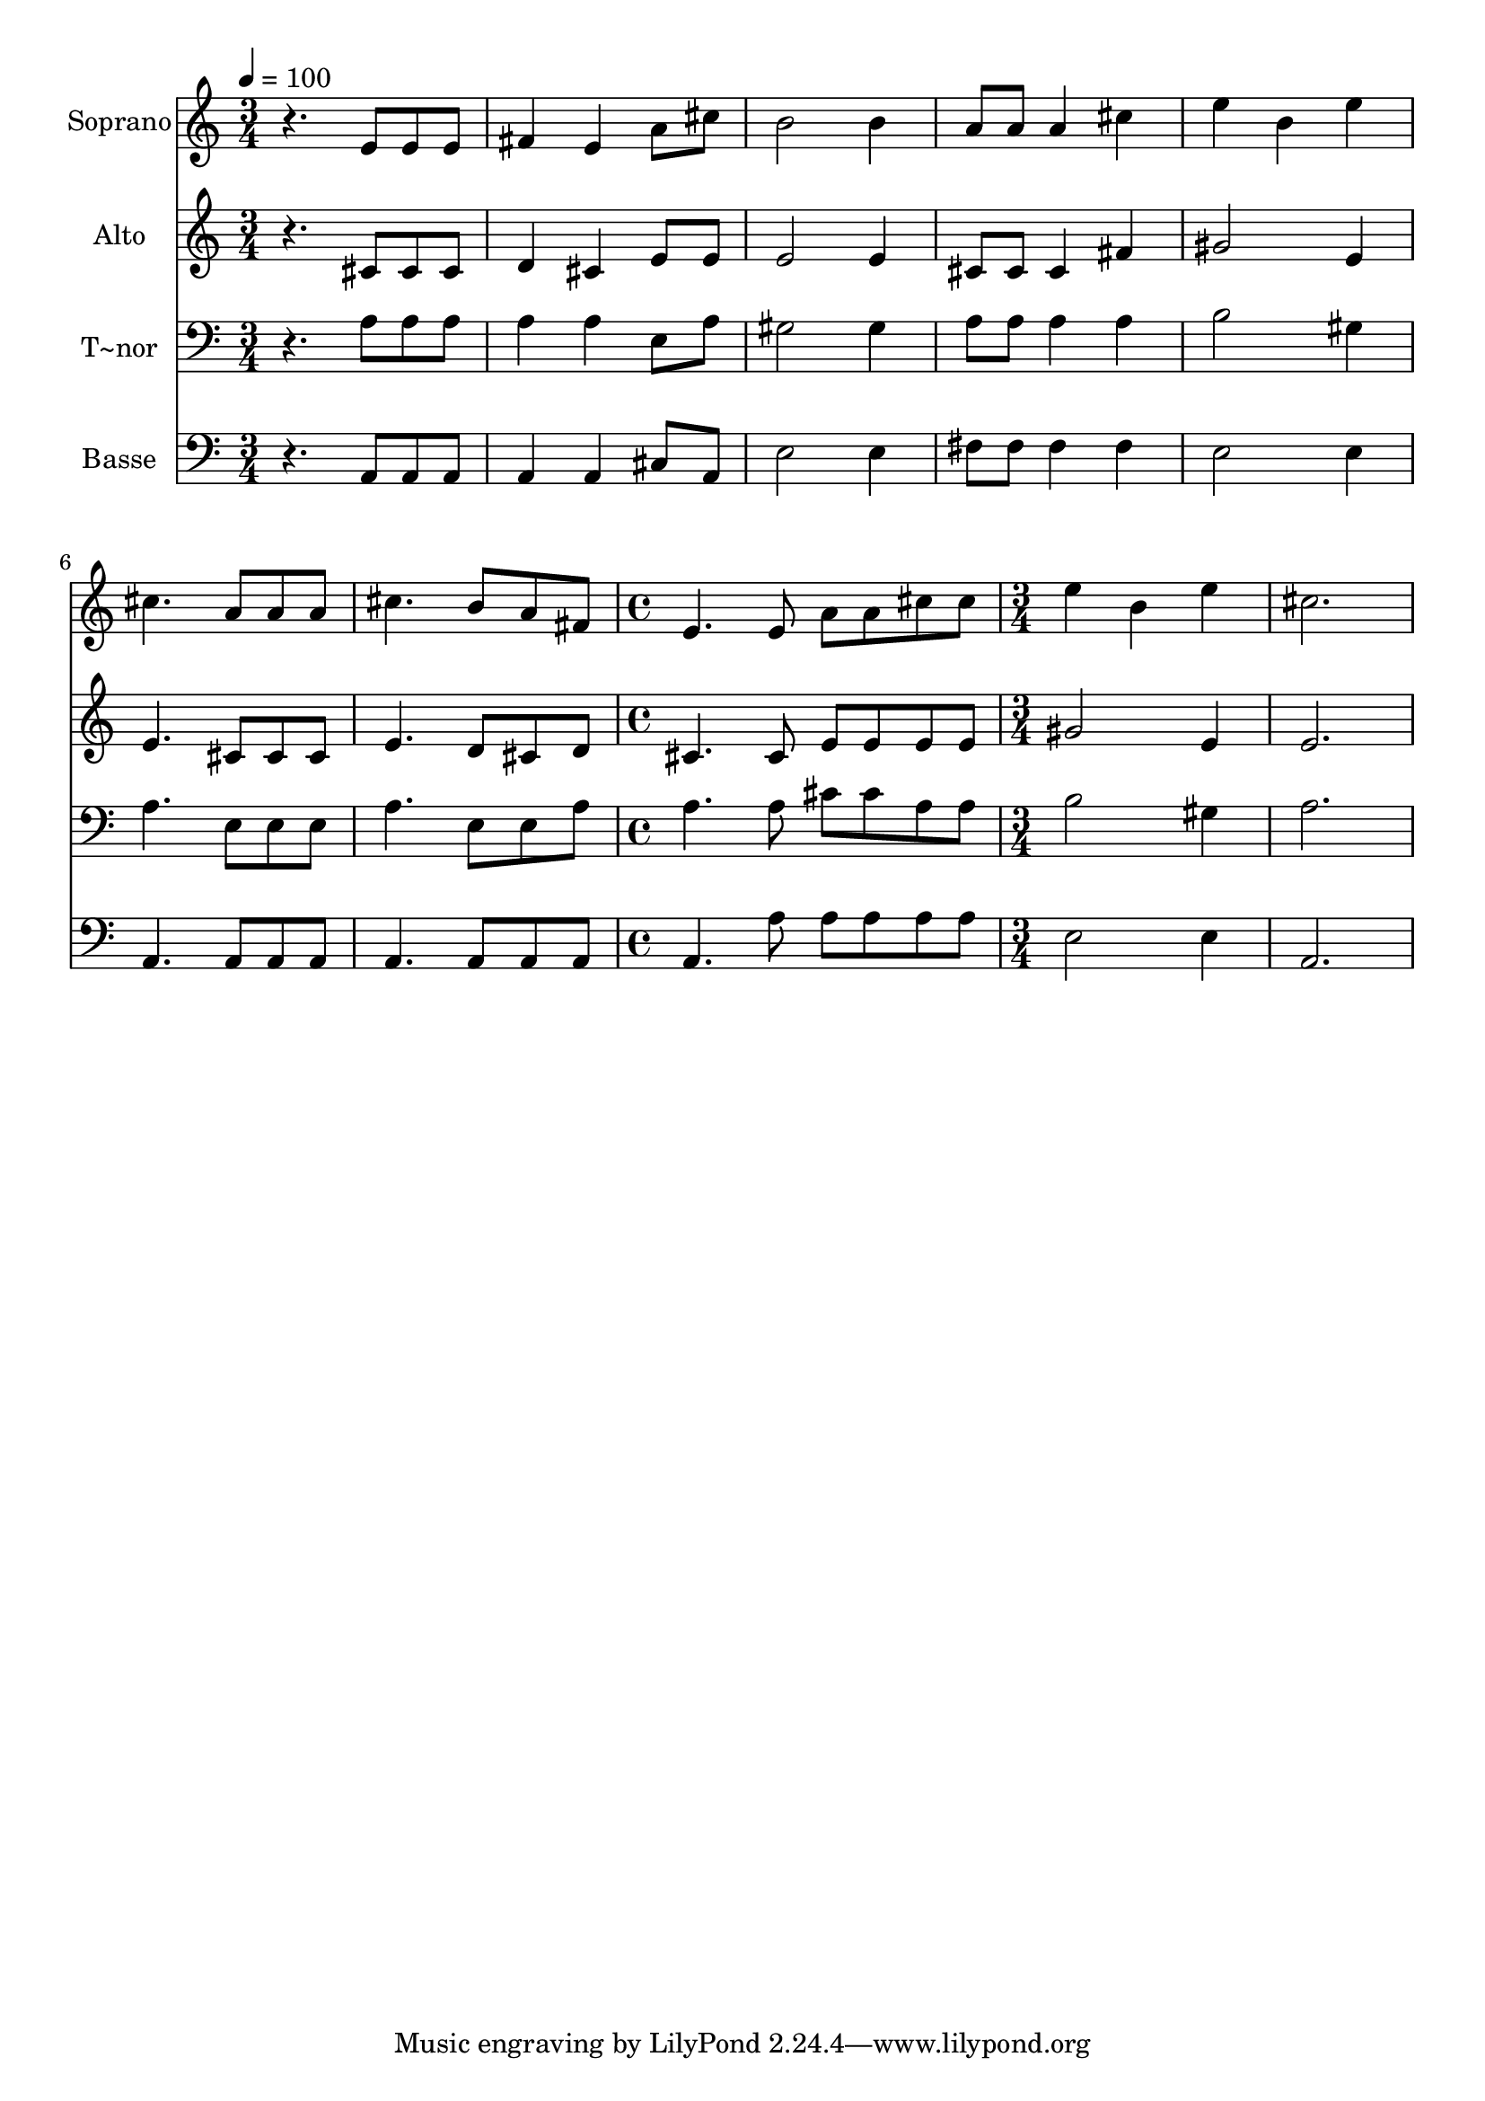 % Lily was here -- automatically converted by /usr/bin/midi2ly from 204.mid
\version "2.14.0"

\layout {
  \context {
    \Voice
    \remove "Note_heads_engraver"
    \consists "Completion_heads_engraver"
    \remove "Rest_engraver"
    \consists "Completion_rest_engraver"
  }
}

trackAchannelA = {
  
  \time 3/4 
  
  \tempo 4 = 100 
  \skip 4*21 
  \time 4/4 
  \skip 1 
  | % 9
  
  \time 3/4 
  
}

trackA = <<
  \context Voice = voiceA \trackAchannelA
>>


trackBchannelA = {
  
  \set Staff.instrumentName = "Soprano"
  
}

trackBchannelB = \relative c {
  r4. e'8 e e 
  | % 2
  fis4 e a8 cis 
  | % 3
  b2 b4 
  | % 4
  a8 a a4 cis 
  | % 5
  e b e 
  | % 6
  cis4. a8 a a 
  | % 7
  cis4. b8 a fis 
  | % 8
  e4. e8 a a 
  | % 9
  cis cis e4 b 
  | % 10
  e cis2. 
}

trackB = <<
  \context Voice = voiceA \trackBchannelA
  \context Voice = voiceB \trackBchannelB
>>


trackCchannelA = {
  
  \set Staff.instrumentName = "Alto"
  
}

trackCchannelC = \relative c {
  r4. cis'8 cis cis 
  | % 2
  d4 cis e8 e 
  | % 3
  e2 e4 
  | % 4
  cis8 cis cis4 fis 
  | % 5
  gis2 e4 
  | % 6
  e4. cis8 cis cis 
  | % 7
  e4. d8 cis d 
  | % 8
  cis4. cis8 e e 
  | % 9
  e e gis2 
  | % 10
  e4 e2. 
}

trackC = <<
  \context Voice = voiceA \trackCchannelA
  \context Voice = voiceB \trackCchannelC
>>


trackDchannelA = {
  
  \set Staff.instrumentName = "T~nor"
  
}

trackDchannelC = \relative c {
  r4. a'8 a a 
  | % 2
  a4 a e8 a 
  | % 3
  gis2 gis4 
  | % 4
  a8 a a4 a 
  | % 5
  b2 gis4 
  | % 6
  a4. e8 e e 
  | % 7
  a4. e8 e a 
  | % 8
  a4. a8 cis cis 
  | % 9
  a a b2 
  | % 10
  gis4 a2. 
}

trackD = <<

  \clef bass
  
  \context Voice = voiceA \trackDchannelA
  \context Voice = voiceB \trackDchannelC
>>


trackEchannelA = {
  
  \set Staff.instrumentName = "Basse"
  
}

trackEchannelC = \relative c {
  r4. a8 a a 
  | % 2
  a4 a cis8 a 
  | % 3
  e'2 e4 
  | % 4
  fis8 fis fis4 fis 
  | % 5
  e2 e4 
  | % 6
  a,4. a8 a a 
  | % 7
  a4. a8 a a 
  | % 8
  a4. a'8 a a 
  | % 9
  a a e2 
  | % 10
  e4 a,2. 
}

trackE = <<

  \clef bass
  
  \context Voice = voiceA \trackEchannelA
  \context Voice = voiceB \trackEchannelC
>>


\score {
  <<
    \context Staff=trackB \trackA
    \context Staff=trackB \trackB
    \context Staff=trackC \trackA
    \context Staff=trackC \trackC
    \context Staff=trackD \trackA
    \context Staff=trackD \trackD
    \context Staff=trackE \trackA
    \context Staff=trackE \trackE
  >>
  \layout {}
  \midi {}
}
